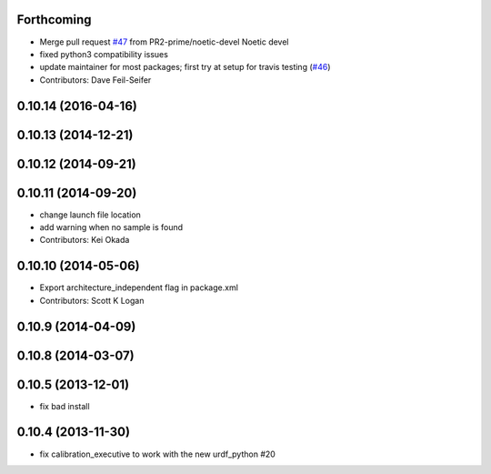 Forthcoming
-----------
* Merge pull request `#47 <https://github.com/ros-perception/calibration/issues/47>`_ from PR2-prime/noetic-devel
  Noetic devel
* fixed python3 compatibility issues
* update maintainer for most packages; first try at setup for travis testing (`#46 <https://github.com/ros-perception/calibration/issues/46>`_)
* Contributors: Dave Feil-Seifer

0.10.14 (2016-04-16)
--------------------

0.10.13 (2014-12-21)
--------------------

0.10.12 (2014-09-21)
--------------------

0.10.11 (2014-09-20)
--------------------
* change launch file location
* add warning when no sample is found
* Contributors: Kei Okada

0.10.10 (2014-05-06)
--------------------
* Export architecture_independent flag in package.xml
* Contributors: Scott K Logan

0.10.9 (2014-04-09)
-------------------

0.10.8 (2014-03-07)
-------------------

0.10.5 (2013-12-01)
-------------------
- fix bad install

0.10.4 (2013-11-30)
-------------------
- fix calibration_executive to work with the new urdf_python #20

